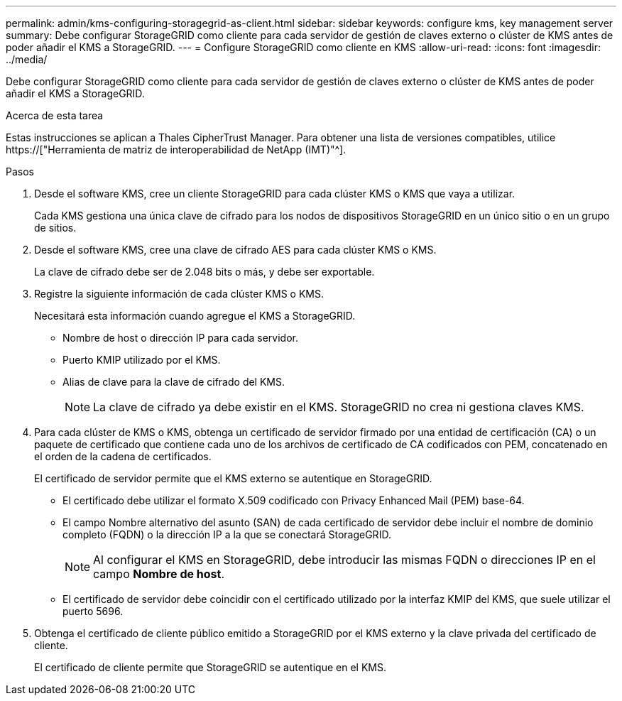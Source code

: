 ---
permalink: admin/kms-configuring-storagegrid-as-client.html 
sidebar: sidebar 
keywords: configure kms, key management server 
summary: Debe configurar StorageGRID como cliente para cada servidor de gestión de claves externo o clúster de KMS antes de poder añadir el KMS a StorageGRID. 
---
= Configure StorageGRID como cliente en KMS
:allow-uri-read: 
:icons: font
:imagesdir: ../media/


[role="lead"]
Debe configurar StorageGRID como cliente para cada servidor de gestión de claves externo o clúster de KMS antes de poder añadir el KMS a StorageGRID.

.Acerca de esta tarea
Estas instrucciones se aplican a Thales CipherTrust Manager. Para obtener una lista de versiones compatibles, utilice https://["Herramienta de matriz de interoperabilidad de NetApp (IMT)"^].

.Pasos
. Desde el software KMS, cree un cliente StorageGRID para cada clúster KMS o KMS que vaya a utilizar.
+
Cada KMS gestiona una única clave de cifrado para los nodos de dispositivos StorageGRID en un único sitio o en un grupo de sitios.

. Desde el software KMS, cree una clave de cifrado AES para cada clúster KMS o KMS.
+
La clave de cifrado debe ser de 2.048 bits o más, y debe ser exportable.

. Registre la siguiente información de cada clúster KMS o KMS.
+
Necesitará esta información cuando agregue el KMS a StorageGRID.

+
** Nombre de host o dirección IP para cada servidor.
** Puerto KMIP utilizado por el KMS.
** Alias de clave para la clave de cifrado del KMS.
+

NOTE: La clave de cifrado ya debe existir en el KMS. StorageGRID no crea ni gestiona claves KMS.



. Para cada clúster de KMS o KMS, obtenga un certificado de servidor firmado por una entidad de certificación (CA) o un paquete de certificado que contiene cada uno de los archivos de certificado de CA codificados con PEM, concatenado en el orden de la cadena de certificados.
+
El certificado de servidor permite que el KMS externo se autentique en StorageGRID.

+
** El certificado debe utilizar el formato X.509 codificado con Privacy Enhanced Mail (PEM) base-64.
** El campo Nombre alternativo del asunto (SAN) de cada certificado de servidor debe incluir el nombre de dominio completo (FQDN) o la dirección IP a la que se conectará StorageGRID.
+

NOTE: Al configurar el KMS en StorageGRID, debe introducir las mismas FQDN o direcciones IP en el campo *Nombre de host*.

** El certificado de servidor debe coincidir con el certificado utilizado por la interfaz KMIP del KMS, que suele utilizar el puerto 5696.


. Obtenga el certificado de cliente público emitido a StorageGRID por el KMS externo y la clave privada del certificado de cliente.
+
El certificado de cliente permite que StorageGRID se autentique en el KMS.


